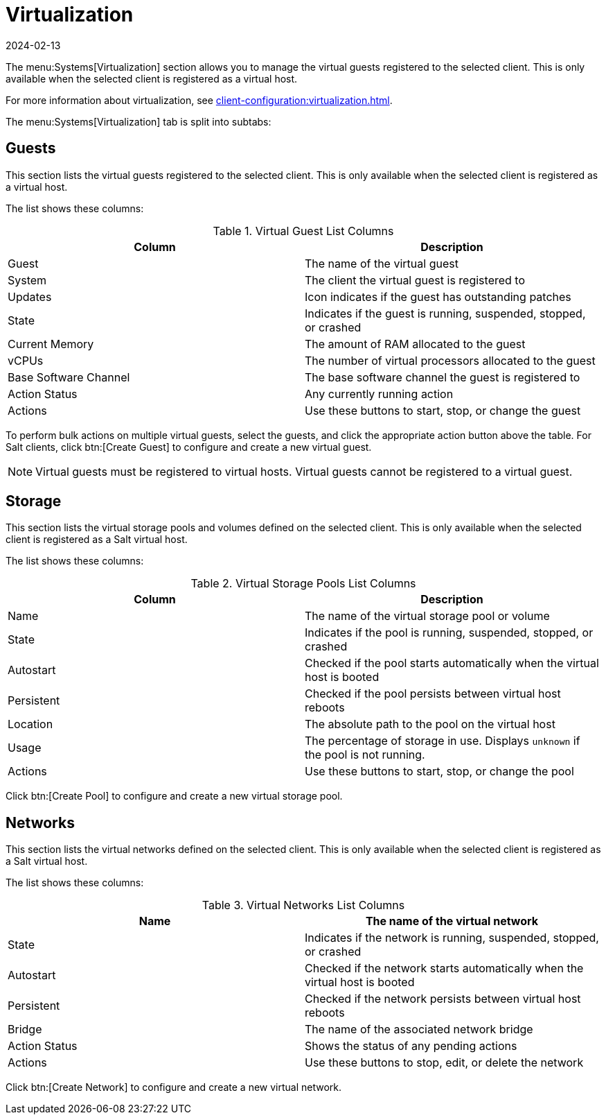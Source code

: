 [[ref-systems-sd-virt]]
= Virtualization
:description: A starting point for managing virtualization on your Server with Client operating systems such as or .
:revdate: 2024-02-13
:page-revdate: {revdate}

The menu:Systems[Virtualization] section allows you to manage the virtual guests registered to the selected client.
This is only available when the selected client is registered as a virtual host.

For more information about virtualization, see xref:client-configuration:virtualization.adoc[].

The menu:Systems[Virtualization] tab is split into subtabs:



== Guests


This section lists the virtual guests registered to the selected client.
This is only available when the selected client is registered as a virtual host.

The list shows these columns:

[[virt-guest-columns]]
[cols="1,1", options="header"]
.Virtual Guest List Columns
|===
| Column            | Description
| Guest             | The name of the virtual guest
| System            | The client the virtual guest is registered to
| Updates           | Icon indicates if the guest has outstanding patches
| State             | Indicates if the guest is running, suspended, stopped, or crashed
| Current Memory    | The amount of RAM allocated to the guest
| vCPUs             | The number of virtual processors allocated to the guest
| Base Software Channel | The base software channel the guest is registered to
| Action Status     | Any currently running action
| Actions           | Use these buttons to start, stop, or change the guest
|===


To perform bulk actions on multiple virtual guests, select the guests, and click the appropriate action button above the table.
For Salt clients, click btn:[Create Guest] to configure and create a new virtual guest.


[NOTE]
====
Virtual guests must be registered to virtual hosts.
Virtual guests cannot be registered to a virtual guest.
====



== Storage

This section lists the virtual storage pools and volumes defined on the selected client.
This is only available when the selected client is registered as a Salt virtual host.

The list shows these columns:

[[virt-pool-columns]]
[cols="1,1", options="header"]
.Virtual Storage Pools List Columns
|===
| Column            | Description
| Name              | The name of the virtual storage pool or volume
| State             | Indicates if the pool is running, suspended, stopped, or crashed
| Autostart         | Checked if the pool starts automatically when the virtual host is booted
| Persistent        | Checked if the pool persists between virtual host reboots
| Location          | The absolute path to the pool on the virtual host
| Usage             | The percentage of storage in use.
Displays ``unknown`` if the pool is not running.
| Actions           | Use these buttons to start, stop, or change the pool
|===

Click btn:[Create Pool] to configure and create a new virtual storage pool.



== Networks

This section lists the virtual networks defined on the selected client.
This is only available when the selected client is registered as a Salt virtual host.

The list shows these columns:

[[virt-net-columns]]
[cols="1,1", options="header"]
.Virtual Networks List Columns
|===
| Name              | The name of the virtual network
| State             | Indicates if the network is running, suspended, stopped, or crashed
| Autostart         | Checked if the network starts automatically when the virtual host is booted
| Persistent        | Checked if the network persists between virtual host reboots
| Bridge            | The name of the associated network bridge
| Action Status     | Shows the status of any pending actions
| Actions           | Use these buttons to stop, edit, or delete the network
|===

Click btn:[Create Network] to configure and create a new virtual network.